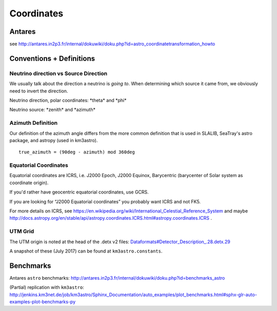 Coordinates
===========

Antares
-------

see
http://antares.in2p3.fr/internal/dokuwiki/doku.php?id=astro_coordinatetransformation_howto

Conventions + Definitions
-------------------------

Neutrino direction vs Source Direction
~~~~~~~~~~~~~~~~~~~~~~~~~~~~~~~~~~~~~~

We usually talk about the direction a neutrino is *going to*. When
determining which source it came from, we obviously need to invert the
direction.

Neutrino direction, polar coordinates: \*theta\* and \*phi\*

Neutrino source: \*zenith\* and \*azimuth\*

Azimuth Definition
~~~~~~~~~~~~~~~~~~

Our definition of the azimuth angle differs from the more common
definition that is used in SLALIB, SeaTray's astro package, and astropy
(used in km3astro).

::

    true_azimuth = (90deg - azimuth) mod 360deg

Equatorial Coordinates
~~~~~~~~~~~~~~~~~~~~~~

Equatorial coordinates are ICRS, i.e. J2000 Epoch, J2000 Equinox,
Barycentric (barycenter of Solar system as coordinate origin).

If you'd rather have geocentric equatorial coordinates, use GCRS.

If you are looking for “J2000 Equatorial coordinates” you probably want
ICRS and not FK5.

For more details on ICRS, see
https://en.wikipedia.org/wiki/International_Celestial_Reference_System
and maybe
http://docs.astropy.org/en/stable/api/astropy.coordinates.ICRS.html#astropy.coordinates.ICRS
.

UTM Grid
~~~~~~~~

The UTM origin is noted at the head of the .detx v2 files:
`Dataformats#Detector\_Description\_.28.detx.29 <Dataformats#Detector_Description_.28.detx.29>`__

A snapshot of these (July 2017) can be found at ``km3astro.constants``.

Benchmarks
----------

Antares ``astro`` benchmarks:
http://antares.in2p3.fr/internal/dokuwiki/doku.php?id=benchmarks_astro

(Partial) replication with ``km3astro``:
http://jenkins.km3net.de/job/km3astro/Sphinx_Documentation/auto_examples/plot_benchmarks.html#sphx-glr-auto-examples-plot-benchmarks-py
